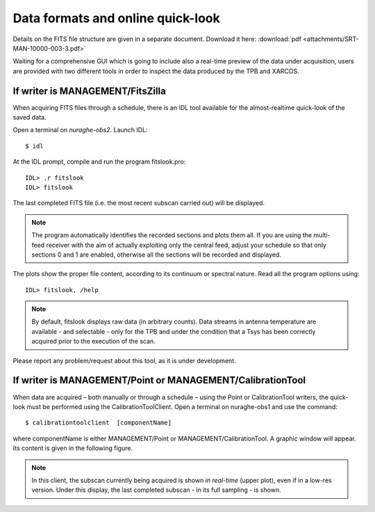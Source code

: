 .. _Data-formats-and-online-quick-look:

**********************************
Data formats and online quick-look
**********************************

Details on the FITS file structure are given in a separate document. Download 
it here: :download:`pdf <attachments/SRT-MAN-10000-003-3.pdf>` 

Waiting for a comprehensive GUI which is going to include also a real-time 
preview of the data under acquisition, users are provided with two different 
tools in order to inspect the data produced by the TPB and XARCOS. 

If writer is MANAGEMENT/FitsZilla
=================================
When acquiring FITS files through a schedule, there is an IDL tool available 
for the almost-realtime quick-look of the saved data.
 
Open a terminal on *nuraghe-obs2*. Launch IDL::

    $ idl

At the IDL prompt, compile and run the program fitslook.pro:: 

    IDL> .r fitslook
    IDL> fitslook

The last completed FITS file (i.e. the most recent subscan carried out) will be 
displayed. 

.. note:: The program automatically identifies the recorded sections and 
   plots them all. If you are using the multi-feed receiver with the aim of 
   actually exploiting only the central feed, adjust your schedule so that only
   sections 0 and 1 are enabled, otherwise all the sections will be recorded 
   and displayed. 

The plots show the proper file content, according to its continuum or spectral 
nature. Read all the program options using::

    IDL> fitslook, /help

.. note:: By default, fitslook displays raw data (in arbitrary counts). 
   Data streams in antenna temperature are available - and selectable - only 
   for the TPB and under the condition that a Tsys has been correctly acquired 
   prior to the execution of the scan. 

Please report any problem/request about this tool, as it is under development.


If writer is MANAGEMENT/Point or MANAGEMENT/CalibrationTool
===========================================================

When data are acquired – both manually or through a schedule – using the Point 
or CalibrationTool writers, the quick-look must be performed using the 
CalibrationToolClient. 
Open a terminal on nuraghe-obs1 and use the command:: 

    $ calibrationtoolclient  [componentName]

where componentName is either MANAGEMENT/Point or MANAGEMENT/CalibrationTool. 
A graphic window will appear. Its content is given in the following figure. 

.. figure:: images/CalToolClient.png
   :scale: 80%
   :alt: calibrationtoolclient 
   :align: center

.. note:: In this client, the subscan currently being acquired is shown 
   *in real-time* (upper plot), even if in a low-res version. Under this 
   display, the last completed subscan - in its full sampling - is shown. 
